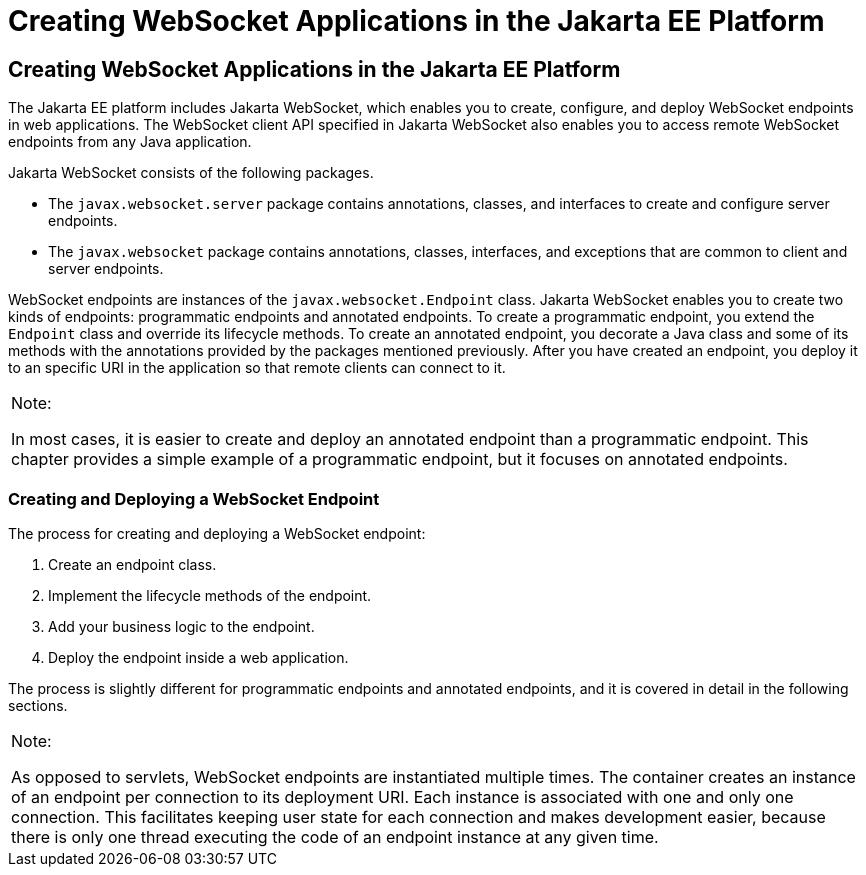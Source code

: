 Creating WebSocket Applications in the Jakarta EE Platform
==========================================================

[[BABEAEFC]][[creating-websocket-applications-in-the-jakarta-ee-platform]]

Creating WebSocket Applications in the Jakarta EE Platform
----------------------------------------------------------

The Jakarta EE platform includes Jakarta WebSocket,
which enables you to create, configure, and deploy WebSocket endpoints
in web applications. The WebSocket client API specified in Jakarta WebSocket also
enables you to access remote WebSocket endpoints from any Java
application.

Jakarta WebSocket consists of the following packages.

* The `javax.websocket.server` package contains annotations, classes,
and interfaces to create and configure server endpoints.
* The `javax.websocket` package contains annotations, classes,
interfaces, and exceptions that are common to client and server
endpoints.

WebSocket endpoints are instances of the `javax.websocket.Endpoint`
class. Jakarta WebSocket enables you to create two kinds of
endpoints: programmatic endpoints and annotated endpoints. To create a
programmatic endpoint, you extend the `Endpoint` class and override its
lifecycle methods. To create an annotated endpoint, you decorate a Java
class and some of its methods with the annotations provided by the
packages mentioned previously. After you have created an endpoint, you
deploy it to an specific URI in the application so that remote clients
can connect to it.


[width="100%",cols="100%",]
|=======================================================================
a|
Note:

In most cases, it is easier to create and deploy an annotated endpoint
than a programmatic endpoint. This chapter provides a simple example of
a programmatic endpoint, but it focuses on annotated endpoints.

|=======================================================================


[[sthref114]][[creating-and-deploying-a-websocket-endpoint]]

Creating and Deploying a WebSocket Endpoint
~~~~~~~~~~~~~~~~~~~~~~~~~~~~~~~~~~~~~~~~~~~

The process for creating and deploying a WebSocket endpoint:

1.  Create an endpoint class.
2.  Implement the lifecycle methods of the endpoint.
3.  Add your business logic to the endpoint.
4.  Deploy the endpoint inside a web application.

The process is slightly different for programmatic endpoints and
annotated endpoints, and it is covered in detail in the following
sections.


[width="100%",cols="100%",]
|=======================================================================
a|
Note:

As opposed to servlets, WebSocket endpoints are instantiated multiple
times. The container creates an instance of an endpoint per connection
to its deployment URI. Each instance is associated with one and only one
connection. This facilitates keeping user state for each connection and
makes development easier, because there is only one thread executing the
code of an endpoint instance at any given time.

|=======================================================================



